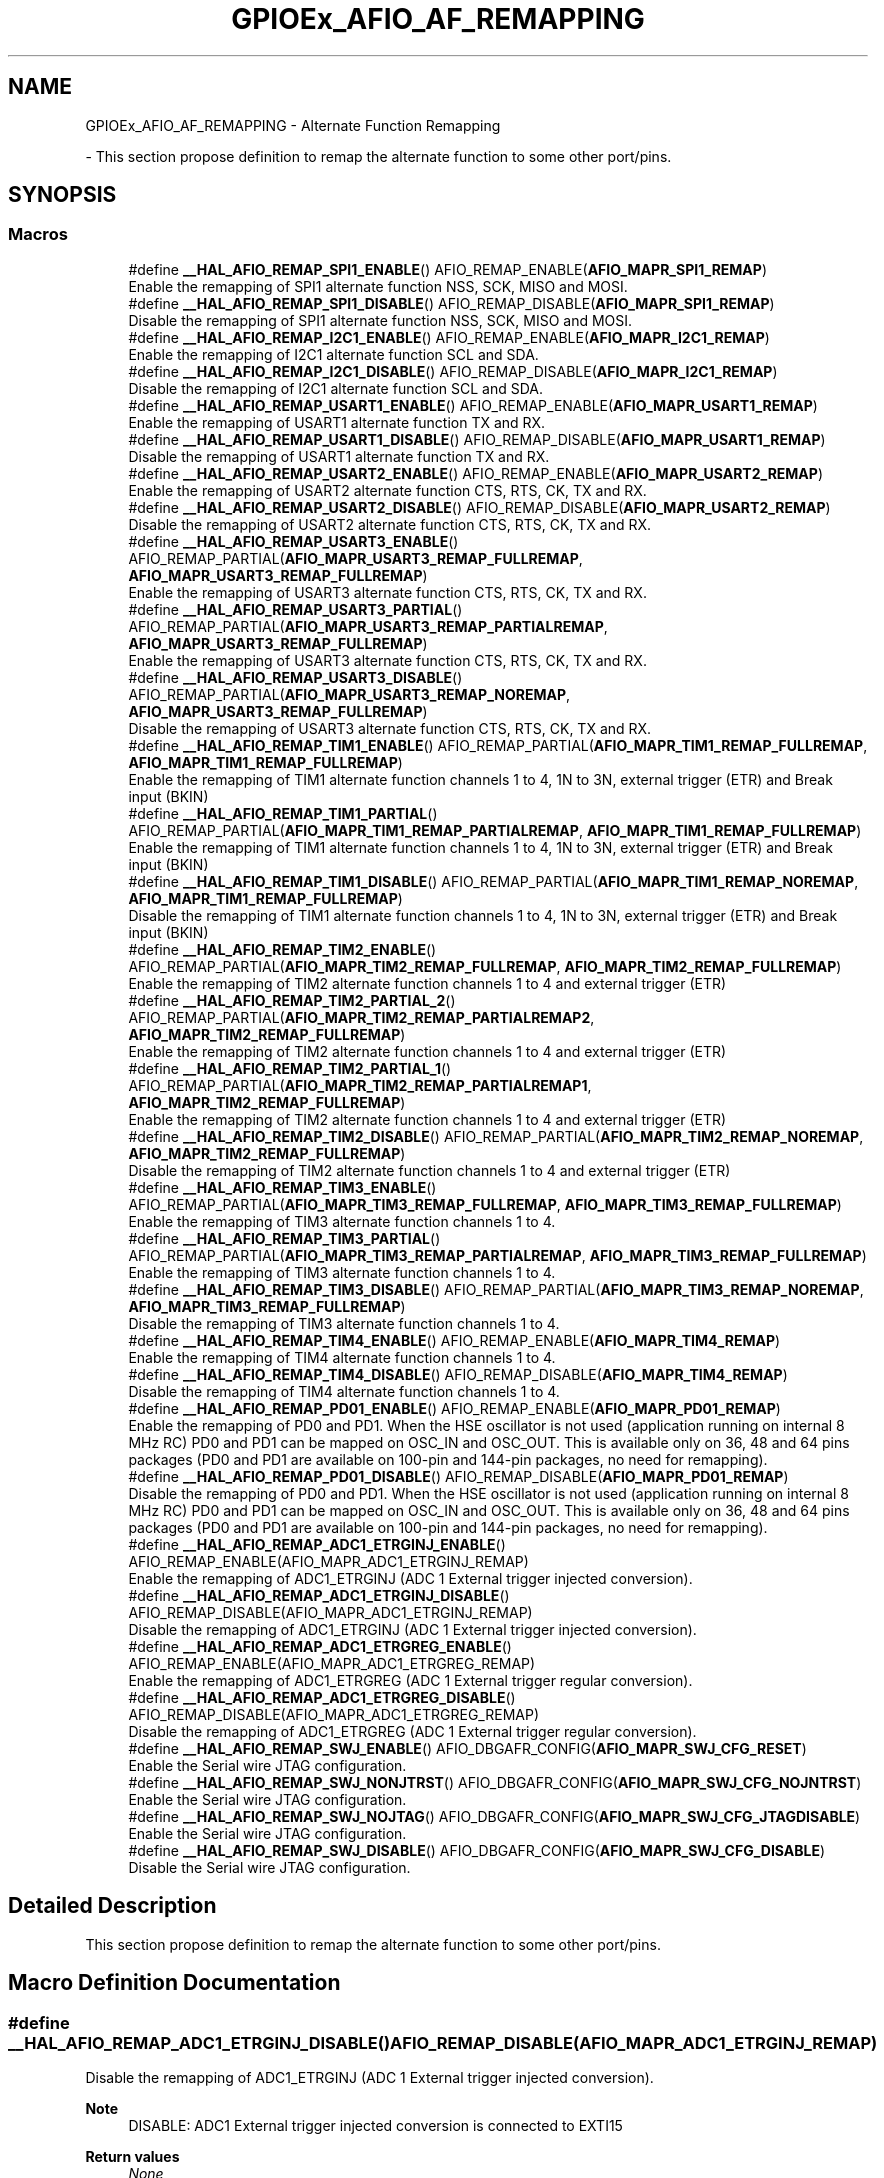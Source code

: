.TH "GPIOEx_AFIO_AF_REMAPPING" 3 "Mon May 24 2021" "gdmx-display" \" -*- nroff -*-
.ad l
.nh
.SH NAME
GPIOEx_AFIO_AF_REMAPPING \- Alternate Function Remapping
.PP
 \- This section propose definition to remap the alternate function to some other port/pins\&.  

.SH SYNOPSIS
.br
.PP
.SS "Macros"

.in +1c
.ti -1c
.RI "#define \fB__HAL_AFIO_REMAP_SPI1_ENABLE\fP()   AFIO_REMAP_ENABLE(\fBAFIO_MAPR_SPI1_REMAP\fP)"
.br
.RI "Enable the remapping of SPI1 alternate function NSS, SCK, MISO and MOSI\&. "
.ti -1c
.RI "#define \fB__HAL_AFIO_REMAP_SPI1_DISABLE\fP()   AFIO_REMAP_DISABLE(\fBAFIO_MAPR_SPI1_REMAP\fP)"
.br
.RI "Disable the remapping of SPI1 alternate function NSS, SCK, MISO and MOSI\&. "
.ti -1c
.RI "#define \fB__HAL_AFIO_REMAP_I2C1_ENABLE\fP()   AFIO_REMAP_ENABLE(\fBAFIO_MAPR_I2C1_REMAP\fP)"
.br
.RI "Enable the remapping of I2C1 alternate function SCL and SDA\&. "
.ti -1c
.RI "#define \fB__HAL_AFIO_REMAP_I2C1_DISABLE\fP()   AFIO_REMAP_DISABLE(\fBAFIO_MAPR_I2C1_REMAP\fP)"
.br
.RI "Disable the remapping of I2C1 alternate function SCL and SDA\&. "
.ti -1c
.RI "#define \fB__HAL_AFIO_REMAP_USART1_ENABLE\fP()   AFIO_REMAP_ENABLE(\fBAFIO_MAPR_USART1_REMAP\fP)"
.br
.RI "Enable the remapping of USART1 alternate function TX and RX\&. "
.ti -1c
.RI "#define \fB__HAL_AFIO_REMAP_USART1_DISABLE\fP()   AFIO_REMAP_DISABLE(\fBAFIO_MAPR_USART1_REMAP\fP)"
.br
.RI "Disable the remapping of USART1 alternate function TX and RX\&. "
.ti -1c
.RI "#define \fB__HAL_AFIO_REMAP_USART2_ENABLE\fP()   AFIO_REMAP_ENABLE(\fBAFIO_MAPR_USART2_REMAP\fP)"
.br
.RI "Enable the remapping of USART2 alternate function CTS, RTS, CK, TX and RX\&. "
.ti -1c
.RI "#define \fB__HAL_AFIO_REMAP_USART2_DISABLE\fP()   AFIO_REMAP_DISABLE(\fBAFIO_MAPR_USART2_REMAP\fP)"
.br
.RI "Disable the remapping of USART2 alternate function CTS, RTS, CK, TX and RX\&. "
.ti -1c
.RI "#define \fB__HAL_AFIO_REMAP_USART3_ENABLE\fP()   AFIO_REMAP_PARTIAL(\fBAFIO_MAPR_USART3_REMAP_FULLREMAP\fP, \fBAFIO_MAPR_USART3_REMAP_FULLREMAP\fP)"
.br
.RI "Enable the remapping of USART3 alternate function CTS, RTS, CK, TX and RX\&. "
.ti -1c
.RI "#define \fB__HAL_AFIO_REMAP_USART3_PARTIAL\fP()   AFIO_REMAP_PARTIAL(\fBAFIO_MAPR_USART3_REMAP_PARTIALREMAP\fP, \fBAFIO_MAPR_USART3_REMAP_FULLREMAP\fP)"
.br
.RI "Enable the remapping of USART3 alternate function CTS, RTS, CK, TX and RX\&. "
.ti -1c
.RI "#define \fB__HAL_AFIO_REMAP_USART3_DISABLE\fP()   AFIO_REMAP_PARTIAL(\fBAFIO_MAPR_USART3_REMAP_NOREMAP\fP, \fBAFIO_MAPR_USART3_REMAP_FULLREMAP\fP)"
.br
.RI "Disable the remapping of USART3 alternate function CTS, RTS, CK, TX and RX\&. "
.ti -1c
.RI "#define \fB__HAL_AFIO_REMAP_TIM1_ENABLE\fP()   AFIO_REMAP_PARTIAL(\fBAFIO_MAPR_TIM1_REMAP_FULLREMAP\fP, \fBAFIO_MAPR_TIM1_REMAP_FULLREMAP\fP)"
.br
.RI "Enable the remapping of TIM1 alternate function channels 1 to 4, 1N to 3N, external trigger (ETR) and Break input (BKIN) "
.ti -1c
.RI "#define \fB__HAL_AFIO_REMAP_TIM1_PARTIAL\fP()   AFIO_REMAP_PARTIAL(\fBAFIO_MAPR_TIM1_REMAP_PARTIALREMAP\fP, \fBAFIO_MAPR_TIM1_REMAP_FULLREMAP\fP)"
.br
.RI "Enable the remapping of TIM1 alternate function channels 1 to 4, 1N to 3N, external trigger (ETR) and Break input (BKIN) "
.ti -1c
.RI "#define \fB__HAL_AFIO_REMAP_TIM1_DISABLE\fP()   AFIO_REMAP_PARTIAL(\fBAFIO_MAPR_TIM1_REMAP_NOREMAP\fP, \fBAFIO_MAPR_TIM1_REMAP_FULLREMAP\fP)"
.br
.RI "Disable the remapping of TIM1 alternate function channels 1 to 4, 1N to 3N, external trigger (ETR) and Break input (BKIN) "
.ti -1c
.RI "#define \fB__HAL_AFIO_REMAP_TIM2_ENABLE\fP()   AFIO_REMAP_PARTIAL(\fBAFIO_MAPR_TIM2_REMAP_FULLREMAP\fP, \fBAFIO_MAPR_TIM2_REMAP_FULLREMAP\fP)"
.br
.RI "Enable the remapping of TIM2 alternate function channels 1 to 4 and external trigger (ETR) "
.ti -1c
.RI "#define \fB__HAL_AFIO_REMAP_TIM2_PARTIAL_2\fP()   AFIO_REMAP_PARTIAL(\fBAFIO_MAPR_TIM2_REMAP_PARTIALREMAP2\fP, \fBAFIO_MAPR_TIM2_REMAP_FULLREMAP\fP)"
.br
.RI "Enable the remapping of TIM2 alternate function channels 1 to 4 and external trigger (ETR) "
.ti -1c
.RI "#define \fB__HAL_AFIO_REMAP_TIM2_PARTIAL_1\fP()   AFIO_REMAP_PARTIAL(\fBAFIO_MAPR_TIM2_REMAP_PARTIALREMAP1\fP, \fBAFIO_MAPR_TIM2_REMAP_FULLREMAP\fP)"
.br
.RI "Enable the remapping of TIM2 alternate function channels 1 to 4 and external trigger (ETR) "
.ti -1c
.RI "#define \fB__HAL_AFIO_REMAP_TIM2_DISABLE\fP()   AFIO_REMAP_PARTIAL(\fBAFIO_MAPR_TIM2_REMAP_NOREMAP\fP, \fBAFIO_MAPR_TIM2_REMAP_FULLREMAP\fP)"
.br
.RI "Disable the remapping of TIM2 alternate function channels 1 to 4 and external trigger (ETR) "
.ti -1c
.RI "#define \fB__HAL_AFIO_REMAP_TIM3_ENABLE\fP()   AFIO_REMAP_PARTIAL(\fBAFIO_MAPR_TIM3_REMAP_FULLREMAP\fP, \fBAFIO_MAPR_TIM3_REMAP_FULLREMAP\fP)"
.br
.RI "Enable the remapping of TIM3 alternate function channels 1 to 4\&. "
.ti -1c
.RI "#define \fB__HAL_AFIO_REMAP_TIM3_PARTIAL\fP()   AFIO_REMAP_PARTIAL(\fBAFIO_MAPR_TIM3_REMAP_PARTIALREMAP\fP, \fBAFIO_MAPR_TIM3_REMAP_FULLREMAP\fP)"
.br
.RI "Enable the remapping of TIM3 alternate function channels 1 to 4\&. "
.ti -1c
.RI "#define \fB__HAL_AFIO_REMAP_TIM3_DISABLE\fP()   AFIO_REMAP_PARTIAL(\fBAFIO_MAPR_TIM3_REMAP_NOREMAP\fP, \fBAFIO_MAPR_TIM3_REMAP_FULLREMAP\fP)"
.br
.RI "Disable the remapping of TIM3 alternate function channels 1 to 4\&. "
.ti -1c
.RI "#define \fB__HAL_AFIO_REMAP_TIM4_ENABLE\fP()   AFIO_REMAP_ENABLE(\fBAFIO_MAPR_TIM4_REMAP\fP)"
.br
.RI "Enable the remapping of TIM4 alternate function channels 1 to 4\&. "
.ti -1c
.RI "#define \fB__HAL_AFIO_REMAP_TIM4_DISABLE\fP()   AFIO_REMAP_DISABLE(\fBAFIO_MAPR_TIM4_REMAP\fP)"
.br
.RI "Disable the remapping of TIM4 alternate function channels 1 to 4\&. "
.ti -1c
.RI "#define \fB__HAL_AFIO_REMAP_PD01_ENABLE\fP()   AFIO_REMAP_ENABLE(\fBAFIO_MAPR_PD01_REMAP\fP)"
.br
.RI "Enable the remapping of PD0 and PD1\&. When the HSE oscillator is not used (application running on internal 8 MHz RC) PD0 and PD1 can be mapped on OSC_IN and OSC_OUT\&. This is available only on 36, 48 and 64 pins packages (PD0 and PD1 are available on 100-pin and 144-pin packages, no need for remapping)\&. "
.ti -1c
.RI "#define \fB__HAL_AFIO_REMAP_PD01_DISABLE\fP()   AFIO_REMAP_DISABLE(\fBAFIO_MAPR_PD01_REMAP\fP)"
.br
.RI "Disable the remapping of PD0 and PD1\&. When the HSE oscillator is not used (application running on internal 8 MHz RC) PD0 and PD1 can be mapped on OSC_IN and OSC_OUT\&. This is available only on 36, 48 and 64 pins packages (PD0 and PD1 are available on 100-pin and 144-pin packages, no need for remapping)\&. "
.ti -1c
.RI "#define \fB__HAL_AFIO_REMAP_ADC1_ETRGINJ_ENABLE\fP()   AFIO_REMAP_ENABLE(AFIO_MAPR_ADC1_ETRGINJ_REMAP)"
.br
.RI "Enable the remapping of ADC1_ETRGINJ (ADC 1 External trigger injected conversion)\&. "
.ti -1c
.RI "#define \fB__HAL_AFIO_REMAP_ADC1_ETRGINJ_DISABLE\fP()   AFIO_REMAP_DISABLE(AFIO_MAPR_ADC1_ETRGINJ_REMAP)"
.br
.RI "Disable the remapping of ADC1_ETRGINJ (ADC 1 External trigger injected conversion)\&. "
.ti -1c
.RI "#define \fB__HAL_AFIO_REMAP_ADC1_ETRGREG_ENABLE\fP()   AFIO_REMAP_ENABLE(AFIO_MAPR_ADC1_ETRGREG_REMAP)"
.br
.RI "Enable the remapping of ADC1_ETRGREG (ADC 1 External trigger regular conversion)\&. "
.ti -1c
.RI "#define \fB__HAL_AFIO_REMAP_ADC1_ETRGREG_DISABLE\fP()   AFIO_REMAP_DISABLE(AFIO_MAPR_ADC1_ETRGREG_REMAP)"
.br
.RI "Disable the remapping of ADC1_ETRGREG (ADC 1 External trigger regular conversion)\&. "
.ti -1c
.RI "#define \fB__HAL_AFIO_REMAP_SWJ_ENABLE\fP()   AFIO_DBGAFR_CONFIG(\fBAFIO_MAPR_SWJ_CFG_RESET\fP)"
.br
.RI "Enable the Serial wire JTAG configuration\&. "
.ti -1c
.RI "#define \fB__HAL_AFIO_REMAP_SWJ_NONJTRST\fP()   AFIO_DBGAFR_CONFIG(\fBAFIO_MAPR_SWJ_CFG_NOJNTRST\fP)"
.br
.RI "Enable the Serial wire JTAG configuration\&. "
.ti -1c
.RI "#define \fB__HAL_AFIO_REMAP_SWJ_NOJTAG\fP()   AFIO_DBGAFR_CONFIG(\fBAFIO_MAPR_SWJ_CFG_JTAGDISABLE\fP)"
.br
.RI "Enable the Serial wire JTAG configuration\&. "
.ti -1c
.RI "#define \fB__HAL_AFIO_REMAP_SWJ_DISABLE\fP()   AFIO_DBGAFR_CONFIG(\fBAFIO_MAPR_SWJ_CFG_DISABLE\fP)"
.br
.RI "Disable the Serial wire JTAG configuration\&. "
.in -1c
.SH "Detailed Description"
.PP 
This section propose definition to remap the alternate function to some other port/pins\&. 


.SH "Macro Definition Documentation"
.PP 
.SS "#define __HAL_AFIO_REMAP_ADC1_ETRGINJ_DISABLE()   AFIO_REMAP_DISABLE(AFIO_MAPR_ADC1_ETRGINJ_REMAP)"

.PP
Disable the remapping of ADC1_ETRGINJ (ADC 1 External trigger injected conversion)\&. 
.PP
\fBNote\fP
.RS 4
DISABLE: ADC1 External trigger injected conversion is connected to EXTI15 
.RE
.PP
\fBReturn values\fP
.RS 4
\fINone\fP 
.RE
.PP

.SS "#define __HAL_AFIO_REMAP_ADC1_ETRGINJ_ENABLE()   AFIO_REMAP_ENABLE(AFIO_MAPR_ADC1_ETRGINJ_REMAP)"

.PP
Enable the remapping of ADC1_ETRGINJ (ADC 1 External trigger injected conversion)\&. 
.PP
\fBNote\fP
.RS 4
ENABLE: ADC1 External Event injected conversion is connected to TIM8 Channel4\&. 
.RE
.PP
\fBReturn values\fP
.RS 4
\fINone\fP 
.RE
.PP

.SS "#define __HAL_AFIO_REMAP_ADC1_ETRGREG_DISABLE()   AFIO_REMAP_DISABLE(AFIO_MAPR_ADC1_ETRGREG_REMAP)"

.PP
Disable the remapping of ADC1_ETRGREG (ADC 1 External trigger regular conversion)\&. 
.PP
\fBNote\fP
.RS 4
DISABLE: ADC1 External trigger regular conversion is connected to EXTI11 
.RE
.PP
\fBReturn values\fP
.RS 4
\fINone\fP 
.RE
.PP

.SS "#define __HAL_AFIO_REMAP_ADC1_ETRGREG_ENABLE()   AFIO_REMAP_ENABLE(AFIO_MAPR_ADC1_ETRGREG_REMAP)"

.PP
Enable the remapping of ADC1_ETRGREG (ADC 1 External trigger regular conversion)\&. 
.PP
\fBNote\fP
.RS 4
ENABLE: ADC1 External Event regular conversion is connected to TIM8 TRG0\&. 
.RE
.PP
\fBReturn values\fP
.RS 4
\fINone\fP 
.RE
.PP

.SS "#define __HAL_AFIO_REMAP_I2C1_DISABLE()   AFIO_REMAP_DISABLE(\fBAFIO_MAPR_I2C1_REMAP\fP)"

.PP
Disable the remapping of I2C1 alternate function SCL and SDA\&. 
.PP
\fBNote\fP
.RS 4
DISABLE: No remap (SCL/PB6, SDA/PB7) 
.RE
.PP
\fBReturn values\fP
.RS 4
\fINone\fP 
.RE
.PP

.SS "#define __HAL_AFIO_REMAP_I2C1_ENABLE()   AFIO_REMAP_ENABLE(\fBAFIO_MAPR_I2C1_REMAP\fP)"

.PP
Enable the remapping of I2C1 alternate function SCL and SDA\&. 
.PP
\fBNote\fP
.RS 4
ENABLE: Remap (SCL/PB8, SDA/PB9) 
.RE
.PP
\fBReturn values\fP
.RS 4
\fINone\fP 
.RE
.PP

.SS "#define __HAL_AFIO_REMAP_PD01_DISABLE()   AFIO_REMAP_DISABLE(\fBAFIO_MAPR_PD01_REMAP\fP)"

.PP
Disable the remapping of PD0 and PD1\&. When the HSE oscillator is not used (application running on internal 8 MHz RC) PD0 and PD1 can be mapped on OSC_IN and OSC_OUT\&. This is available only on 36, 48 and 64 pins packages (PD0 and PD1 are available on 100-pin and 144-pin packages, no need for remapping)\&. 
.PP
\fBNote\fP
.RS 4
DISABLE: No remapping of PD0 and PD1 
.RE
.PP
\fBReturn values\fP
.RS 4
\fINone\fP 
.RE
.PP

.SS "#define __HAL_AFIO_REMAP_PD01_ENABLE()   AFIO_REMAP_ENABLE(\fBAFIO_MAPR_PD01_REMAP\fP)"

.PP
Enable the remapping of PD0 and PD1\&. When the HSE oscillator is not used (application running on internal 8 MHz RC) PD0 and PD1 can be mapped on OSC_IN and OSC_OUT\&. This is available only on 36, 48 and 64 pins packages (PD0 and PD1 are available on 100-pin and 144-pin packages, no need for remapping)\&. 
.PP
\fBNote\fP
.RS 4
ENABLE: PD0 remapped on OSC_IN, PD1 remapped on OSC_OUT\&. 
.RE
.PP
\fBReturn values\fP
.RS 4
\fINone\fP 
.RE
.PP

.SS "#define __HAL_AFIO_REMAP_SPI1_DISABLE()   AFIO_REMAP_DISABLE(\fBAFIO_MAPR_SPI1_REMAP\fP)"

.PP
Disable the remapping of SPI1 alternate function NSS, SCK, MISO and MOSI\&. 
.PP
\fBNote\fP
.RS 4
DISABLE: No remap (NSS/PA4, SCK/PA5, MISO/PA6, MOSI/PA7) 
.RE
.PP
\fBReturn values\fP
.RS 4
\fINone\fP 
.RE
.PP

.SS "#define __HAL_AFIO_REMAP_SPI1_ENABLE()   AFIO_REMAP_ENABLE(\fBAFIO_MAPR_SPI1_REMAP\fP)"

.PP
Enable the remapping of SPI1 alternate function NSS, SCK, MISO and MOSI\&. 
.PP
\fBNote\fP
.RS 4
ENABLE: Remap (NSS/PA15, SCK/PB3, MISO/PB4, MOSI/PB5) 
.RE
.PP
\fBReturn values\fP
.RS 4
\fINone\fP 
.RE
.PP

.SS "#define __HAL_AFIO_REMAP_SWJ_DISABLE()   AFIO_DBGAFR_CONFIG(\fBAFIO_MAPR_SWJ_CFG_DISABLE\fP)"

.PP
Disable the Serial wire JTAG configuration\&. 
.PP
\fBNote\fP
.RS 4
DISABLE: JTAG-DP Disabled and SW-DP Disabled 
.RE
.PP
\fBReturn values\fP
.RS 4
\fINone\fP 
.RE
.PP

.SS "#define __HAL_AFIO_REMAP_SWJ_ENABLE()   AFIO_DBGAFR_CONFIG(\fBAFIO_MAPR_SWJ_CFG_RESET\fP)"

.PP
Enable the Serial wire JTAG configuration\&. 
.PP
\fBNote\fP
.RS 4
ENABLE: Full SWJ (JTAG-DP + SW-DP): Reset State 
.RE
.PP
\fBReturn values\fP
.RS 4
\fINone\fP 
.RE
.PP

.SS "#define __HAL_AFIO_REMAP_SWJ_NOJTAG()   AFIO_DBGAFR_CONFIG(\fBAFIO_MAPR_SWJ_CFG_JTAGDISABLE\fP)"

.PP
Enable the Serial wire JTAG configuration\&. 
.PP
\fBNote\fP
.RS 4
NOJTAG: JTAG-DP Disabled and SW-DP Enabled 
.RE
.PP
\fBReturn values\fP
.RS 4
\fINone\fP 
.RE
.PP

.SS "#define __HAL_AFIO_REMAP_SWJ_NONJTRST()   AFIO_DBGAFR_CONFIG(\fBAFIO_MAPR_SWJ_CFG_NOJNTRST\fP)"

.PP
Enable the Serial wire JTAG configuration\&. 
.PP
\fBNote\fP
.RS 4
NONJTRST: Full SWJ (JTAG-DP + SW-DP) but without NJTRST 
.RE
.PP
\fBReturn values\fP
.RS 4
\fINone\fP 
.RE
.PP

.SS "#define __HAL_AFIO_REMAP_TIM1_DISABLE()   AFIO_REMAP_PARTIAL(\fBAFIO_MAPR_TIM1_REMAP_NOREMAP\fP, \fBAFIO_MAPR_TIM1_REMAP_FULLREMAP\fP)"

.PP
Disable the remapping of TIM1 alternate function channels 1 to 4, 1N to 3N, external trigger (ETR) and Break input (BKIN) 
.PP
\fBNote\fP
.RS 4
DISABLE: No remap (ETR/PA12, CH1/PA8, CH2/PA9, CH3/PA10, CH4/PA11, BKIN/PB12, CH1N/PB13, CH2N/PB14, CH3N/PB15) 
.RE
.PP
\fBReturn values\fP
.RS 4
\fINone\fP 
.RE
.PP

.SS "#define __HAL_AFIO_REMAP_TIM1_ENABLE()   AFIO_REMAP_PARTIAL(\fBAFIO_MAPR_TIM1_REMAP_FULLREMAP\fP, \fBAFIO_MAPR_TIM1_REMAP_FULLREMAP\fP)"

.PP
Enable the remapping of TIM1 alternate function channels 1 to 4, 1N to 3N, external trigger (ETR) and Break input (BKIN) 
.PP
\fBNote\fP
.RS 4
ENABLE: Full remap (ETR/PE7, CH1/PE9, CH2/PE11, CH3/PE13, CH4/PE14, BKIN/PE15, CH1N/PE8, CH2N/PE10, CH3N/PE12) 
.RE
.PP
\fBReturn values\fP
.RS 4
\fINone\fP 
.RE
.PP

.SS "#define __HAL_AFIO_REMAP_TIM1_PARTIAL()   AFIO_REMAP_PARTIAL(\fBAFIO_MAPR_TIM1_REMAP_PARTIALREMAP\fP, \fBAFIO_MAPR_TIM1_REMAP_FULLREMAP\fP)"

.PP
Enable the remapping of TIM1 alternate function channels 1 to 4, 1N to 3N, external trigger (ETR) and Break input (BKIN) 
.PP
\fBNote\fP
.RS 4
PARTIAL: Partial remap (ETR/PA12, CH1/PA8, CH2/PA9, CH3/PA10, CH4/PA11, BKIN/PA6, CH1N/PA7, CH2N/PB0, CH3N/PB1) 
.RE
.PP
\fBReturn values\fP
.RS 4
\fINone\fP 
.RE
.PP

.SS "#define __HAL_AFIO_REMAP_TIM2_DISABLE()   AFIO_REMAP_PARTIAL(\fBAFIO_MAPR_TIM2_REMAP_NOREMAP\fP, \fBAFIO_MAPR_TIM2_REMAP_FULLREMAP\fP)"

.PP
Disable the remapping of TIM2 alternate function channels 1 to 4 and external trigger (ETR) 
.PP
\fBNote\fP
.RS 4
DISABLE: No remap (CH1/ETR/PA0, CH2/PA1, CH3/PA2, CH4/PA3) 
.RE
.PP
\fBReturn values\fP
.RS 4
\fINone\fP 
.RE
.PP

.SS "#define __HAL_AFIO_REMAP_TIM2_ENABLE()   AFIO_REMAP_PARTIAL(\fBAFIO_MAPR_TIM2_REMAP_FULLREMAP\fP, \fBAFIO_MAPR_TIM2_REMAP_FULLREMAP\fP)"

.PP
Enable the remapping of TIM2 alternate function channels 1 to 4 and external trigger (ETR) 
.PP
\fBNote\fP
.RS 4
ENABLE: Full remap (CH1/ETR/PA15, CH2/PB3, CH3/PB10, CH4/PB11) 
.RE
.PP
\fBReturn values\fP
.RS 4
\fINone\fP 
.RE
.PP

.SS "#define __HAL_AFIO_REMAP_TIM2_PARTIAL_1()   AFIO_REMAP_PARTIAL(\fBAFIO_MAPR_TIM2_REMAP_PARTIALREMAP1\fP, \fBAFIO_MAPR_TIM2_REMAP_FULLREMAP\fP)"

.PP
Enable the remapping of TIM2 alternate function channels 1 to 4 and external trigger (ETR) 
.PP
\fBNote\fP
.RS 4
PARTIAL_1: Partial remap (CH1/ETR/PA15, CH2/PB3, CH3/PA2, CH4/PA3) 
.RE
.PP
\fBReturn values\fP
.RS 4
\fINone\fP 
.RE
.PP

.SS "#define __HAL_AFIO_REMAP_TIM2_PARTIAL_2()   AFIO_REMAP_PARTIAL(\fBAFIO_MAPR_TIM2_REMAP_PARTIALREMAP2\fP, \fBAFIO_MAPR_TIM2_REMAP_FULLREMAP\fP)"

.PP
Enable the remapping of TIM2 alternate function channels 1 to 4 and external trigger (ETR) 
.PP
\fBNote\fP
.RS 4
PARTIAL_2: Partial remap (CH1/ETR/PA0, CH2/PA1, CH3/PB10, CH4/PB11) 
.RE
.PP
\fBReturn values\fP
.RS 4
\fINone\fP 
.RE
.PP

.SS "#define __HAL_AFIO_REMAP_TIM3_DISABLE()   AFIO_REMAP_PARTIAL(\fBAFIO_MAPR_TIM3_REMAP_NOREMAP\fP, \fBAFIO_MAPR_TIM3_REMAP_FULLREMAP\fP)"

.PP
Disable the remapping of TIM3 alternate function channels 1 to 4\&. 
.PP
\fBNote\fP
.RS 4
DISABLE: No remap (CH1/PA6, CH2/PA7, CH3/PB0, CH4/PB1) 
.PP
TIM3_ETR on PE0 is not re-mapped\&. 
.RE
.PP
\fBReturn values\fP
.RS 4
\fINone\fP 
.RE
.PP

.SS "#define __HAL_AFIO_REMAP_TIM3_ENABLE()   AFIO_REMAP_PARTIAL(\fBAFIO_MAPR_TIM3_REMAP_FULLREMAP\fP, \fBAFIO_MAPR_TIM3_REMAP_FULLREMAP\fP)"

.PP
Enable the remapping of TIM3 alternate function channels 1 to 4\&. 
.PP
\fBNote\fP
.RS 4
ENABLE: Full remap (CH1/PC6, CH2/PC7, CH3/PC8, CH4/PC9) 
.PP
TIM3_ETR on PE0 is not re-mapped\&. 
.RE
.PP
\fBReturn values\fP
.RS 4
\fINone\fP 
.RE
.PP

.SS "#define __HAL_AFIO_REMAP_TIM3_PARTIAL()   AFIO_REMAP_PARTIAL(\fBAFIO_MAPR_TIM3_REMAP_PARTIALREMAP\fP, \fBAFIO_MAPR_TIM3_REMAP_FULLREMAP\fP)"

.PP
Enable the remapping of TIM3 alternate function channels 1 to 4\&. 
.PP
\fBNote\fP
.RS 4
PARTIAL: Partial remap (CH1/PB4, CH2/PB5, CH3/PB0, CH4/PB1) 
.PP
TIM3_ETR on PE0 is not re-mapped\&. 
.RE
.PP
\fBReturn values\fP
.RS 4
\fINone\fP 
.RE
.PP

.SS "#define __HAL_AFIO_REMAP_TIM4_DISABLE()   AFIO_REMAP_DISABLE(\fBAFIO_MAPR_TIM4_REMAP\fP)"

.PP
Disable the remapping of TIM4 alternate function channels 1 to 4\&. 
.PP
\fBNote\fP
.RS 4
DISABLE: No remap (TIM4_CH1/PB6, TIM4_CH2/PB7, TIM4_CH3/PB8, TIM4_CH4/PB9) 
.PP
TIM4_ETR on PE0 is not re-mapped\&. 
.RE
.PP
\fBReturn values\fP
.RS 4
\fINone\fP 
.RE
.PP

.SS "#define __HAL_AFIO_REMAP_TIM4_ENABLE()   AFIO_REMAP_ENABLE(\fBAFIO_MAPR_TIM4_REMAP\fP)"

.PP
Enable the remapping of TIM4 alternate function channels 1 to 4\&. 
.PP
\fBNote\fP
.RS 4
ENABLE: Full remap (TIM4_CH1/PD12, TIM4_CH2/PD13, TIM4_CH3/PD14, TIM4_CH4/PD15) 
.PP
TIM4_ETR on PE0 is not re-mapped\&. 
.RE
.PP
\fBReturn values\fP
.RS 4
\fINone\fP 
.RE
.PP

.SS "#define __HAL_AFIO_REMAP_USART1_DISABLE()   AFIO_REMAP_DISABLE(\fBAFIO_MAPR_USART1_REMAP\fP)"

.PP
Disable the remapping of USART1 alternate function TX and RX\&. 
.PP
\fBNote\fP
.RS 4
DISABLE: No remap (TX/PA9, RX/PA10) 
.RE
.PP
\fBReturn values\fP
.RS 4
\fINone\fP 
.RE
.PP

.SS "#define __HAL_AFIO_REMAP_USART1_ENABLE()   AFIO_REMAP_ENABLE(\fBAFIO_MAPR_USART1_REMAP\fP)"

.PP
Enable the remapping of USART1 alternate function TX and RX\&. 
.PP
\fBNote\fP
.RS 4
ENABLE: Remap (TX/PB6, RX/PB7) 
.RE
.PP
\fBReturn values\fP
.RS 4
\fINone\fP 
.RE
.PP

.SS "#define __HAL_AFIO_REMAP_USART2_DISABLE()   AFIO_REMAP_DISABLE(\fBAFIO_MAPR_USART2_REMAP\fP)"

.PP
Disable the remapping of USART2 alternate function CTS, RTS, CK, TX and RX\&. 
.PP
\fBNote\fP
.RS 4
DISABLE: No remap (CTS/PA0, RTS/PA1, TX/PA2, RX/PA3, CK/PA4) 
.RE
.PP
\fBReturn values\fP
.RS 4
\fINone\fP 
.RE
.PP

.SS "#define __HAL_AFIO_REMAP_USART2_ENABLE()   AFIO_REMAP_ENABLE(\fBAFIO_MAPR_USART2_REMAP\fP)"

.PP
Enable the remapping of USART2 alternate function CTS, RTS, CK, TX and RX\&. 
.PP
\fBNote\fP
.RS 4
ENABLE: Remap (CTS/PD3, RTS/PD4, TX/PD5, RX/PD6, CK/PD7) 
.RE
.PP
\fBReturn values\fP
.RS 4
\fINone\fP 
.RE
.PP

.SS "#define __HAL_AFIO_REMAP_USART3_DISABLE()   AFIO_REMAP_PARTIAL(\fBAFIO_MAPR_USART3_REMAP_NOREMAP\fP, \fBAFIO_MAPR_USART3_REMAP_FULLREMAP\fP)"

.PP
Disable the remapping of USART3 alternate function CTS, RTS, CK, TX and RX\&. 
.PP
\fBNote\fP
.RS 4
DISABLE: No remap (TX/PB10, RX/PB11, CK/PB12, CTS/PB13, RTS/PB14) 
.RE
.PP
\fBReturn values\fP
.RS 4
\fINone\fP 
.RE
.PP

.SS "#define __HAL_AFIO_REMAP_USART3_ENABLE()   AFIO_REMAP_PARTIAL(\fBAFIO_MAPR_USART3_REMAP_FULLREMAP\fP, \fBAFIO_MAPR_USART3_REMAP_FULLREMAP\fP)"

.PP
Enable the remapping of USART3 alternate function CTS, RTS, CK, TX and RX\&. 
.PP
\fBNote\fP
.RS 4
ENABLE: Full remap (TX/PD8, RX/PD9, CK/PD10, CTS/PD11, RTS/PD12) 
.RE
.PP
\fBReturn values\fP
.RS 4
\fINone\fP 
.RE
.PP

.SS "#define __HAL_AFIO_REMAP_USART3_PARTIAL()   AFIO_REMAP_PARTIAL(\fBAFIO_MAPR_USART3_REMAP_PARTIALREMAP\fP, \fBAFIO_MAPR_USART3_REMAP_FULLREMAP\fP)"

.PP
Enable the remapping of USART3 alternate function CTS, RTS, CK, TX and RX\&. 
.PP
\fBNote\fP
.RS 4
PARTIAL: Partial remap (TX/PC10, RX/PC11, CK/PC12, CTS/PB13, RTS/PB14) 
.RE
.PP
\fBReturn values\fP
.RS 4
\fINone\fP 
.RE
.PP

.SH "Author"
.PP 
Generated automatically by Doxygen for gdmx-display from the source code\&.
